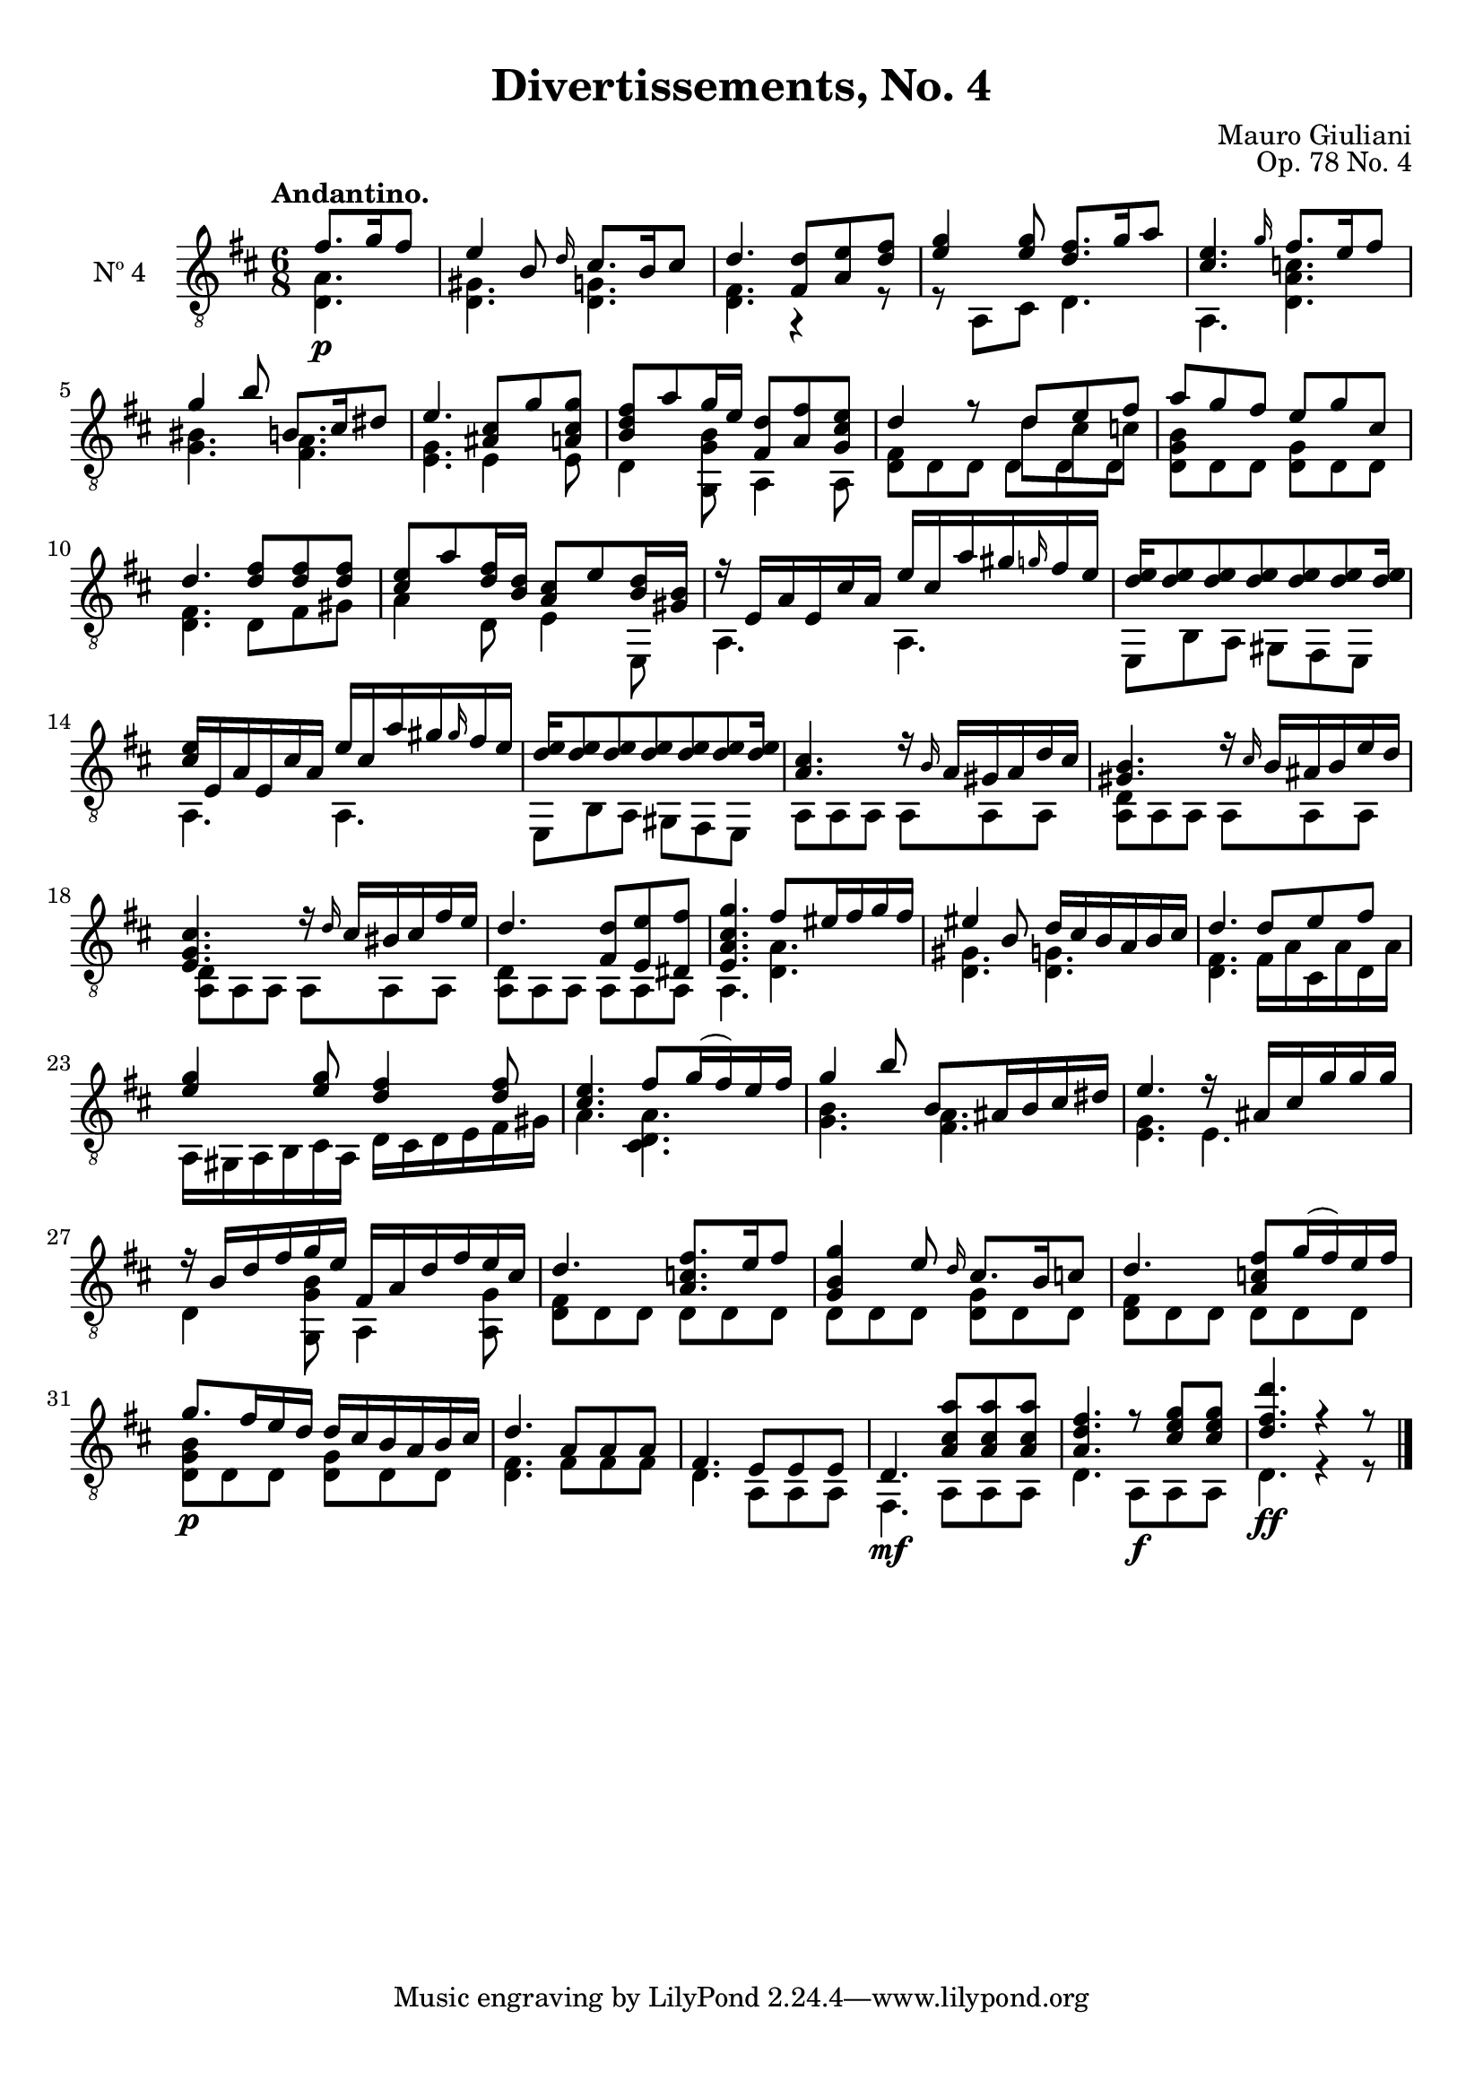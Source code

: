 \version "2.19.48"

\header {
  title = "Divertissements, No. 4"
  composer = "Mauro Giuliani"
  opus = "Op. 78 No. 4"
  style = "Classical"
  source = "Pietro Mechetti, plate 495"
  date = "ca.1817"
  mutopiacomposer = "GiulianiM"
  mutopiainstrument = "Guitar"
  mutopiatitle = "Divertissements, No. 4"
  license = "Creative Commons Attribution-ShareAlike 4.0"
  maintainer = "Glen Larsen"
  maintainerEmail = "glenl.glx at gmail.com"
}

\paper {
  top-margin = #8
  bottom-margin = #12
%  system-count = #8
}

mbreak = { \break }
global = {
  \time 6/8
  \key d \major
}

upperVoice = \fixed c {
  \voiceOne
  \set fingeringOrientations = #'(up)
  \override Fingering.add-stem-support = ##t

  \partial 4. {fis'8.[ g'16 fis'8]} |
  e'4 b8 \grace{d'16} cis'8.[ b16 cis'8] |
  d'4. <fis d'>8 <a e'> <d' fis'> |
  <e' g'>4 q8 <d' fis'>8.[ g'16 a'8] |
  <cis' e'>4. \grace{g'16} fis'8.[ e'16 fis'8] |

  \mbreak
  g'4 b'8 b8.[ cis'16 dis'8] |
  e'4. <ais cis'>8 g' <a cis' g'>8 |
  <b d' fis'>8[ a' g'16 e'16] <fis d'>8 <a fis'> <g cis' e'>8 |
  <<{\voiceOne d'4 r8 d'8 e' fis'}\\
    {\voiceThree\stemDown s4 s8 d' cis' c'}>> |
  a'8 g' fis' e' g' cis' |

  \mbreak
  d'4. <d' fis'>8 q q |
  <cis' e'>8[ a' <d' fis'>16 <b d'>16] <a cis'>8[ e' <b d'>16 <gis b>16] |
  r16 e a e cis' a e' cis' a' gis' \grace{g'} fis' e' |
  <d' e'>16[ q8 q q q q q16] |

  \mbreak
  <cis' e'>16 e a e  cis' a e' cis' a' gis' \grace{gis'} fis' e' |
  <d' e'>16[ q8 q q q q q16] |
  <a cis'>4. r16 \grace{b} a gis a d' cis' |
  <gis b>4. r16 \grace{cis'} b ais b e' d' |

  \mbreak
  <e g cis'>4. r16 \grace{d'} cis' bis cis' fis' e' |
  d'4. <fis d'>8 <e e'> <dis fis'> |
  <e a cis' g'>4. fis'8[ eis'16 fis' g' fis'16] |
  eis'4 b8 d'16 cis' b a b cis' |
  d'4. d'8 e' fis' |

  \mbreak
  <e' g'>4 q8 <d' fis'>4 q8 |
  <cis' e'>4. fis'8[ g'16( fis') e' fis'16] |
  g'4 b'8 b8[ ais16 b cis' dis'16] |
  e'4. r16 ais cis' g' g' g' |

  \mbreak
  r16 b d' fis' g' e' fis a d' fis' e' cis' |
  d'4. <a c' fis'>8.[ e'16 fis'8] |
  <g b g'>4 e'8 \grace{d'16} cis'8.[ b16 c'8] |
  d'4. <a c'  fis'>8[ g'16( fis') e' fis'16] |

  \mbreak
  g'8.[ fis'16 e' d'16] d' cis' b a b cis' |
  d'4. a8 a a |
  fis4. e8 e e |
  d4. <a cis' a'>8 q q |
  <a d' fis'>4. r8 <e' g' cis'> q |
  <d' fis' d''>4. r4 r8
  
  \bar "|."
}

lowerVoice = \fixed c {
  \voiceTwo
  \set fingeringOrientations = #'(down)
  \override Fingering.add-stem-support = ##t

  \partial 4. {<d a>4.\p} |
  <d gis>4. <d g> |
  <d fis>4. r4 r8 |
  r8 a,8[ cis] d4. |
  a,4. <d a c'> |

  <g bis>4. <fis a> |
  <e g>4. e4 e8 |
  d4 <g, g b>8 a,4 a,8 |
  <d fis>8 d d \shiftOnn d d d \shiftOn |
  <d g b>8 d d <d g> d d |

  <d fis>4. d8 fis gis |
  a4 d8 e4 e,8 |
  a,4. a, |
  e,8 b, a, gis, fis, e, |

  a,4. a, |
  e,8 b, a, gis, fis, e, |
  a,8 a, a, a, a, a, |
  <a, d>8 a, a, a, a, a, |

  \repeat unfold 2 {<a, d>8 a, a, a, a, a, |}
  a,4. <d a> |
  <d gis>4. <d g> |
  <d fis>4. fis16 a cis a d a |

  a,16 gis, a, b, cis a, d cis d e fis gis |
  a4. <d a cis> |
  <g b>4. <fis a> |
  <e g>4. e |

  d4 <g, g b>8 a,4 <a, g>8 |
  <d fis>8 d d d d d |
  d8 d d <d g> d d |
  <d fis>8 d d d d d |

  <d g b>8\p d d <d g> d d |
  <d fis>4. fis8 fis fis |
  d4. a,8 a, a, |
  fis,4.\mf a,8 a, a, |
  d4. a,8\f a, a, |
  d4.\ff r4 r8
}

\score {
  <<
    \new Staff = "Guitar" \with {
      midiInstrument = #"acoustic guitar (nylon)"
      instrumentName = #"Nº 4"
      \mergeDifferentlyDottedOn
      \mergeDifferentlyHeadedOn
%      \override StringNumber #'stencil = ##f
    } <<
      \global
      \clef "treble_8"
      \tempo "Andantino."
      \context Voice = "upperVoice" \upperVoice
      \context Voice = "lowerVoice" \lowerVoice
    >>
%{
    % tabs are not completely developed
    \new TabStaff = "Guitar tabs" \with {
      restrainOpenStrings = ##t
    } <<
      \clef "moderntab"
      \global
      \context TabVoice = "upperVoice" \upperVoice
      \context TabVoice = "lowerVoice" \lowerVoice
    >>
%}
  >>
  \layout {}
  \midi {
    \context { \TabStaff \remove "Staff_performer" }
    \tempo 4 = 90
  }
}
